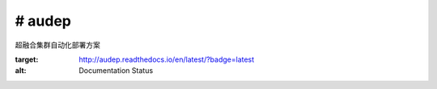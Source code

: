 # audep
===========================

超融合集群自动化部署方案

.. image:: https://readthedocs.org/projects/audep/badge/?version=latest
:target: http://audep.readthedocs.io/en/latest/?badge=latest
:alt: Documentation Status

